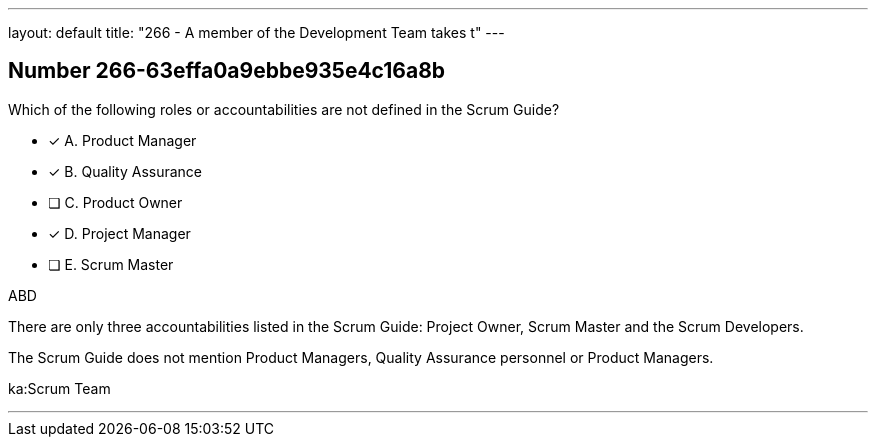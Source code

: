 ---
layout: default 
title: "266 - A member of the Development Team takes t"
---


[.question]
== Number 266-63effa0a9ebbe935e4c16a8b

****

[.query]
Which of the following roles or accountabilities are not defined in the Scrum Guide?

[.list]
* [*] A. Product Manager
* [*] B. Quality Assurance
* [ ] C. Product Owner
* [*] D. Project Manager
* [ ] E. Scrum Master
****

[.answer]
ABD

[.explanation]
There are only three accountabilities listed in the Scrum Guide: Project Owner, Scrum Master and the Scrum Developers.

The Scrum Guide does not mention Product Managers, Quality Assurance personnel or Product Managers.

[.ka]
ka:Scrum Team

'''


